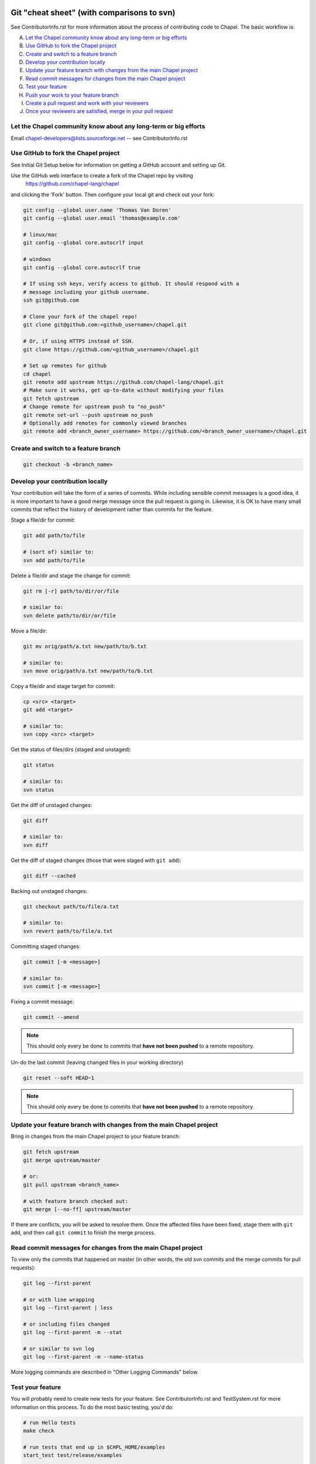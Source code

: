 Git "cheat sheet" (with comparisons to svn)
===========================================

See ContributorInfo.rst for more information about the process of contributing
code to Chapel. The basic workflow is:

A) `Let the Chapel community know about any long-term or big efforts`_
B) `Use GitHub to fork the Chapel project`_
C) `Create and switch to a feature branch`_
D) `Develop your contribution locally`_
E) `Update your feature branch with changes from the main Chapel project`_
F) `Read commit messages for changes from the main Chapel project`_
G) `Test your feature`_
H) `Push your work to your feature branch`_
I) `Create a pull request and work with your reviewers`_
J) `Once your reviewers are satisfied, merge in your pull request`_


Let the Chapel community know about any long-term or big efforts
----------------------------------------------------------------

Email chapel-developers@lists.sourceforge.net -- see ContributorInfo.rst

Use GitHub to fork the Chapel project
-------------------------------------

See Initial Git Setup below for information on getting a GitHub account and
setting up Git.

Use the GitHub web interface to create a fork of the Chapel repo by visiting
 https://github.com/chapel-lang/chapel
and clicking the 'Fork' button. Then configure your local git and check out
your fork:

.. code-block:: bash

    git config --global user.name 'Thomas Van Doren'
    git config --global user.email 'thomas@example.com'

    # linux/mac
    git config --global core.autocrlf input

    # windows
    git config --global core.autocrlf true

    # If using ssh keys, verify access to github. It should respond with a
    # message including your github username.
    ssh git@github.com

    # Clone your fork of the chapel repo!
    git clone git@github.com:<github_username>/chapel.git

    # Or, if using HTTPS instead of SSH.
    git clone https://github.com/<github_username>/chapel.git

    # Set up remotes for github
    cd chapel
    git remote add upstream https://github.com/chapel-lang/chapel.git
    # Make sure it works, get up-to-date without modifying your files
    git fetch upstream
    # Change remote for upstream push to "no_push" 
    git remote set-url --push upstream no_push 
    # Optionally add remotes for commonly viewed branches
    git remote add <branch_owner_username> https://github.com/<branch_owner_username>/chapel.git
    
Create and switch to a feature branch
-------------------------------------

.. code-block:: bash

    git checkout -b <branch_name>

Develop your contribution locally
---------------------------------

Your contribution will take the form of a series of commits.  While including
sensible commit messages is a good idea, it is more important to have a good
merge message once the pull request is going in. Likewise, it is OK to have
many small commits that reflect the history of development rather than commits
for the feature.

Stage a file/dir for commit:

.. code-block:: bash

    git add path/to/file

    # (sort of) similar to:
    svn add path/to/file

Delete a file/dir and stage the change for commit:

.. code-block:: bash

    git rm [-r] path/to/dir/or/file

    # similar to:
    svn delete path/to/dir/or/file

Move a file/dir:

.. code-block:: bash

    git mv orig/path/a.txt new/path/to/b.txt

    # similar to:
    svn move orig/path/a.txt new/path/to/b.txt

Copy a file/dir and stage target for commit:

.. code-block:: bash

    cp <src> <target>
    git add <target>

    # similar to:
    svn copy <src> <target>

Get the status of files/dirs (staged and unstaged):

.. code-block:: bash

    git status

    # similar to:
    svn status

Get the diff of unstaged changes:

.. code-block:: bash

    git diff

    # similar to:
    svn diff

Get the diff of staged changes (those that were staged with ``git add``):

.. code-block:: bash

    git diff --cached

Backing out unstaged changes:

.. code-block:: bash

    git checkout path/to/file/a.txt

    # similar to:
    svn revert path/to/file/a.txt

Committing staged changes:

.. code-block:: bash

    git commit [-m <message>]

    # similar to:
    svn commit [-m <message>]

Fixing a commit message:

.. code-block:: bash

    git commit --amend

.. note::

    This should only every be done to commits that **have not been pushed** to
    a remote repository.

Un-do the last commit (leaving changed files in your working directory)

.. code-block:: bash

    git reset --soft HEAD~1

.. note::

    This should only every be done to commits that **have not been pushed** to
    a remote repository.



Update your feature branch with changes from the main Chapel project
--------------------------------------------------------------------
Bring in changes from the main Chapel project to your feature branch:

.. code-block:: bash

    git fetch upstream
    git merge upstream/master

    # or:
    git pull upstream <branch_name>

    # with feature branch checked out:
    git merge [--no-ff] upstream/master

If there are conflicts, you will be asked to resolve them. Once the affected
files have been fixed, stage them with ``git add``, and then call ``git
commit`` to finish the merge process.


Read commit messages for changes from the main Chapel project
-------------------------------------------------------------

To view only the commits that happened on master (in other words, the old svn
commits and the merge commits for pull requests):

.. code-block:: bash

    git log --first-parent

    # or with line wrapping
    git log --first-parent | less

    # or including files changed
    git log --first-parent -m --stat

    # or similar to svn log
    git log --first-parent -m --name-status

More logging commands are described in "Other Logging Commands" below.

Test your feature
-----------------

You will probably need to create new tests for your feature. See
ContributorInfo.rst and TestSystem.rst for more information on this process.
To do the most basic testing, you'd do:

.. code-block:: bash

    # run Hello tests
    make check

    # run tests that end up in $CHPL_HOME/examples
    start_test test/release/examples

    # run all tests
    start_test test/


Push your work to your feature branch
-------------------------------------

Push your changes to your feature branch on GitHub

.. code-block:: bash

    git push origin <branch_name>

    # or if you don't like typing your complicated branch name,
    # you can use this command to push the current branch:
    git push origin HEAD

    # if you forgot your branch name, you can get it by running
    git branch

    # it is the starred one...

Note that if you have already created a pull request from a
feature branch, pushing your work to that feature branch will
update the pull request.

Create a pull request and work with your reviewers
--------------------------------------------------

After pushing your changes to your feature branch on GitHub, use the GitHub web
interface to create a pull request.  Visit

  https://github.com/<username>/chapel

and look for a "Compare & pull request" button for your feature branch.
Alternatively, navigate to your feature branch, and click the green icon next
to the branch dropdown to "Compare, review, create a pull request".

Next, put in a message to your reviewer about the purpose of your pull request
and give the pull request a useful title. It's a good time to draft the commit
message that you will need when merging the pull request in step (J).

Your contribution will need to be tested and reviewed, and you will have to
have signed a contributors agreement. See ContributorInfo.rst for more
information.

Your pull request will be available at a URL like:
  https://github.com/chapel-lang/chapel/pull/<number>

and you can discuss the patch with your reviewers there.

In working with your reviewers, you will no doubt change your pull request.
Just do your local development and then update your feature branch as in (H)
and the pull request will change.

Once your reviewers are satisfied, merge in your pull request
-------------------------------------------------------------

After you and your reviewers agree upon the final version of your change,
navigate to the pull request you created:

go to 
  https://github.com/chapel-lang/chapel/pulls
or
  https://github.com/chapel-lang/chapel/pull/<number>

and click the friendly green button "Merge pull request" (it is possible to
merge the pull request from the command line also and the pull request page has
details). When you click "Merge pull request", you will need to enter a commit
message.

This commit message should:
 - start with a single topic line with at most 75 characters
 - then have a blank line
 - then have a more detailed explanation including motivation for the
   change and how it changes the previous behavior
 - use present tense (e.g. "Fix file iterator bug")
 - manually wrap long lines in the explanation to 75 or 80 characters





.. _initial_git_setup:

Initial Git Setup
=================

Follow the GitHub directions to setup a new account.

  https://help.github.com/categories/53/articles

If you plan to use ssh to push/pull, setup SSH keys.

  https://help.github.com/categories/56/articles

Use the GitHub web interface to create a fork of the Chapel repo by visiting
https://github.com/chapel-lang/chapel and clicking the 'Fork' button. Then
configure your local git and check out your fork:

Here is the uncommented version of the commands:

.. code-block:: bash

    git config --global user.name 'Thomas Van Doren'
    git config --global user.email 'thomas@example.com'

    # linux/mac
    git config --global core.autocrlf input

    # windows
    git config --global core.autocrlf true

    # If using ssh keys, verify access to github. It should respond with a
    # message including your github username.
    ssh git@github.com

    # Clone your fork of the chapel repo!
    git clone git@github.com:<github_username>/chapel.git

    # Or, if using HTTPS instead of SSH.
    git clone https://github.com/<github_username>/chapel.git

    # Set up remotes for github
    cd chapel
    git remote add upstream https://github.com/chapel-lang/chapel.git
    # Make sure it works, get up-to-date without modifying your files
    git fetch upstream


More Information on Using Git
=============================

Additional docs available online at: http://git-scm.com/docs/

Git help pages can be viewed with:

.. code-block:: bash

    git help <command>


Other Git Commands
------------------

Update to HEAD:

(If you use this command on a feature branch, you'll just be updating to the
latest work stored on github. See (E) for how to update a feature branch with
new changes from the main Chapel project)

.. code-block:: bash

    git pull

    # or:
    git fetch origin
    git merge origin/master # replace master with whatever branch you're on

    # similar to:
    svn update

Update to specific revision number:

.. code-block:: bash

    git checkout <commit sha1>

    # similar to:
    svn update -r<revision number>

To view "dirty" files, or all those files that are not tracked (includes
ignored files):

.. code-block:: bash

    git ls-files --others


If you've gotten your master branch mucked up but haven't pushed the branch
with errors to your remote fork, you can fix it with the following series of
commands:

.. code-block:: bash

   # This will save your old master state to a different branch name, removing
   # the name "master" from the list of branches you can access on your fork
   git branch -m <name for old, messed up master>

   # You will get a message indicating you are in a "detached HEAD state".  This
   # is expected (and desired).  Now the repository you are in is in line with
   # your fork's master branch.
   git checkout origin/master

   # This will save the state of the repository right now to a new branch, named
   # master.
   git checkout -b master

At this point, a `git push origin master` should work as expected.  Remember, do
not try this with a master branch that has been corrupted on your remote fork.

An alternate method, if you know or can easily find out the last commit that
should be kept:

.. code-block:: bash

   # on any branch that contains commits you do not want.
   git branch <new branch name>

   # do not use --hard if you wish to leave untracked files in your tree
   git reset --hard <last commit you want to keep>

Other Logging Commands
----------------------

To view commits grouped by author (for example, show me commits by author from
1.9.0.1 tag to now):

.. code-block:: bash

    git shortlog --numbered --no-merges

    # With commit sha1 and relative date:
    git shortlog --numbered --no-merges \
      --format='* %Cred[%h]%Creset %s %Cgreen(%cr)%Creset'

    # Set alias
    git config --global alias.sl \
      'shortlog --numbered --no-merges \
       --format=\'* %Cred[%h]%Creset %s %Cgreen(%cr)%Creset\''

    # Show commits by author between 1.8.0 and 1.9.0.1 releases:
    git sl 1.8.0..1.9.0.1


Finding a Pull Request by Commit
--------------------------------

Suppose you have figured out that a particular commit is causing a problem
and you'd like to view the pull request discussion on GitHub. You can go
to
  https://github.com/chapel-lang/chapel/commit/<commit-hash>
and GitHub shows the pull request number at the bottom of the commit message
complete with a link to the pull request page.

